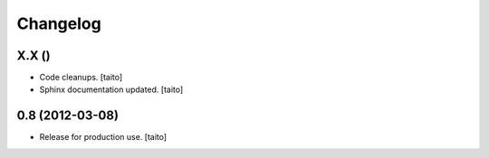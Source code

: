 Changelog
=========

X.X ()
----------------

- Code cleanups. [taito]
- Sphinx documentation updated. [taito]


0.8 (2012-03-08)
----------------

- Release for production use. [taito]
